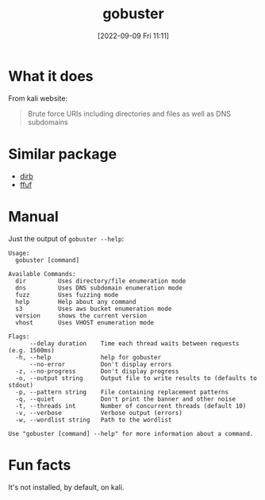 #+title:      gobuster
#+date:       [2022-09-09 Fri 11:11]
#+filetags:   :networking:tool:tryhackme:web-fuzzer:
#+identifier: 20220909T111158

* What it does
From kali website:
#+begin_quote
Brute force URIs including directories and files as well as DNS subdomains
#+end_quote
* Similar package
+ [[denote:20220915T160334][dirb]]
+ [[denote:20220915T155935][ffuf]]
* Manual
Just the output of ~gobuster --help~:
#+begin_example
Usage:
  gobuster [command]

Available Commands:
  dir         Uses directory/file enumeration mode
  dns         Uses DNS subdomain enumeration mode
  fuzz        Uses fuzzing mode
  help        Help about any command
  s3          Uses aws bucket enumeration mode
  version     shows the current version
  vhost       Uses VHOST enumeration mode

Flags:
      --delay duration    Time each thread waits between requests (e.g. 1500ms)
  -h, --help              help for gobuster
      --no-error          Don't display errors
  -z, --no-progress       Don't display progress
  -o, --output string     Output file to write results to (defaults to stdout)
  -p, --pattern string    File containing replacement patterns
  -q, --quiet             Don't print the banner and other noise
  -t, --threads int       Number of concurrent threads (default 10)
  -v, --verbose           Verbose output (errors)
  -w, --wordlist string   Path to the wordlist

Use "gobuster [command] --help" for more information about a command.
#+end_example
* Fun facts
It's not installed, by default, on kali.
